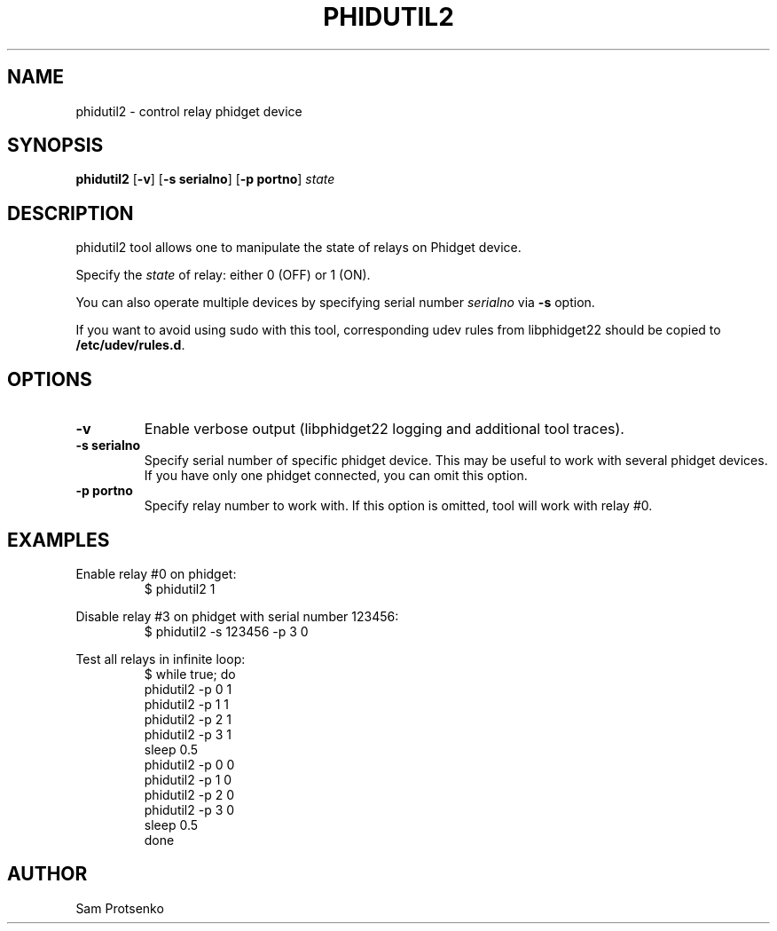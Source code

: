 .TH PHIDUTIL2 8 "September 2018"
.SH NAME
phidutil2 \- control relay phidget device

.SH SYNOPSIS
.B phidutil2
.RB [ -v ]
.RB [ "-s serialno" ]
.RB [ "-p portno" ]
.I state

.SH DESCRIPTION
phidutil2 tool allows one to manipulate the state of relays on Phidget device.
.PP
Specify the \fIstate\fR of relay: either 0 (OFF) or 1 (ON).
.PP
You can also operate multiple devices by specifying serial number \fIserialno\fR
via \fB-s\fR option.
.PP
If you want to avoid using sudo with this tool, corresponding udev rules from
libphidget22 should be copied to \fB/etc/udev/rules.d\fR.

.SH OPTIONS
.TP
.B "\-v"
Enable verbose output (libphidget22 logging and additional tool traces).
.TP
.B -s serialno
Specify serial number of specific phidget device. This may be useful to work
with several phidget devices. If you have only one phidget connected, you can
omit this option.
.TP
.B -p portno
Specify relay number to work  with. If this option is omitted, tool will work
with relay #0.

.SH EXAMPLES
.PP
Enable relay #0 on phidget:
.nf
.RS
$ phidutil2 1
.RE
.fi
.PP
Disable relay #3 on phidget with serial number 123456:
.nf
.RS
$ phidutil2 -s 123456 -p 3 0
.RE
.fi
.PP
Test all relays in infinite loop:
.nf
.RS
$ while true; do
  phidutil2 -p 0 1
  phidutil2 -p 1 1
  phidutil2 -p 2 1
  phidutil2 -p 3 1
  sleep 0.5
  phidutil2 -p 0 0
  phidutil2 -p 1 0
  phidutil2 -p 2 0
  phidutil2 -p 3 0
  sleep 0.5
  done
.RE
.fi

.SH AUTHOR
Sam Protsenko
